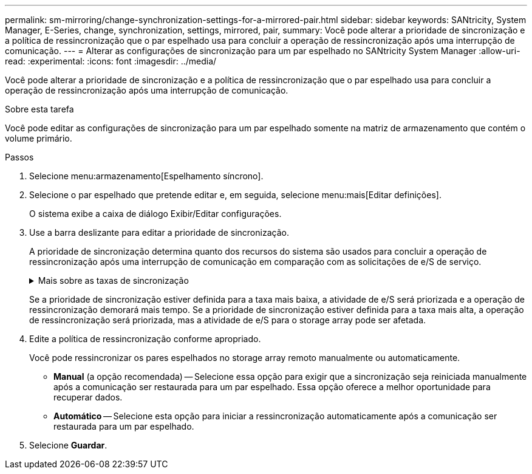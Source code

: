 ---
permalink: sm-mirroring/change-synchronization-settings-for-a-mirrored-pair.html 
sidebar: sidebar 
keywords: SANtricity, System Manager, E-Series, change, synchronization, settings, mirrored, pair, 
summary: Você pode alterar a prioridade de sincronização e a política de ressincronização que o par espelhado usa para concluir a operação de ressincronização após uma interrupção de comunicação. 
---
= Alterar as configurações de sincronização para um par espelhado no SANtricity System Manager
:allow-uri-read: 
:experimental: 
:icons: font
:imagesdir: ../media/


[role="lead"]
Você pode alterar a prioridade de sincronização e a política de ressincronização que o par espelhado usa para concluir a operação de ressincronização após uma interrupção de comunicação.

.Sobre esta tarefa
Você pode editar as configurações de sincronização para um par espelhado somente na matriz de armazenamento que contém o volume primário.

.Passos
. Selecione menu:armazenamento[Espelhamento síncrono].
. Selecione o par espelhado que pretende editar e, em seguida, selecione menu:mais[Editar definições].
+
O sistema exibe a caixa de diálogo Exibir/Editar configurações.

. Use a barra deslizante para editar a prioridade de sincronização.
+
A prioridade de sincronização determina quanto dos recursos do sistema são usados para concluir a operação de ressincronização após uma interrupção de comunicação em comparação com as solicitações de e/S de serviço.

+
.Mais sobre as taxas de sincronização
[%collapsible]
====
Existem cinco taxas de prioridade de sincronização:

** Mais baixo
** Baixo
** Média
** Alta
** Mais alto


====
+
Se a prioridade de sincronização estiver definida para a taxa mais baixa, a atividade de e/S será priorizada e a operação de ressincronização demorará mais tempo. Se a prioridade de sincronização estiver definida para a taxa mais alta, a operação de ressincronização será priorizada, mas a atividade de e/S para o storage array pode ser afetada.

. Edite a política de ressincronização conforme apropriado.
+
Você pode ressincronizar os pares espelhados no storage array remoto manualmente ou automaticamente.

+
** *Manual* (a opção recomendada) -- Selecione essa opção para exigir que a sincronização seja reiniciada manualmente após a comunicação ser restaurada para um par espelhado. Essa opção oferece a melhor oportunidade para recuperar dados.
** *Automático* -- Selecione esta opção para iniciar a ressincronização automaticamente após a comunicação ser restaurada para um par espelhado.


. Selecione *Guardar*.

